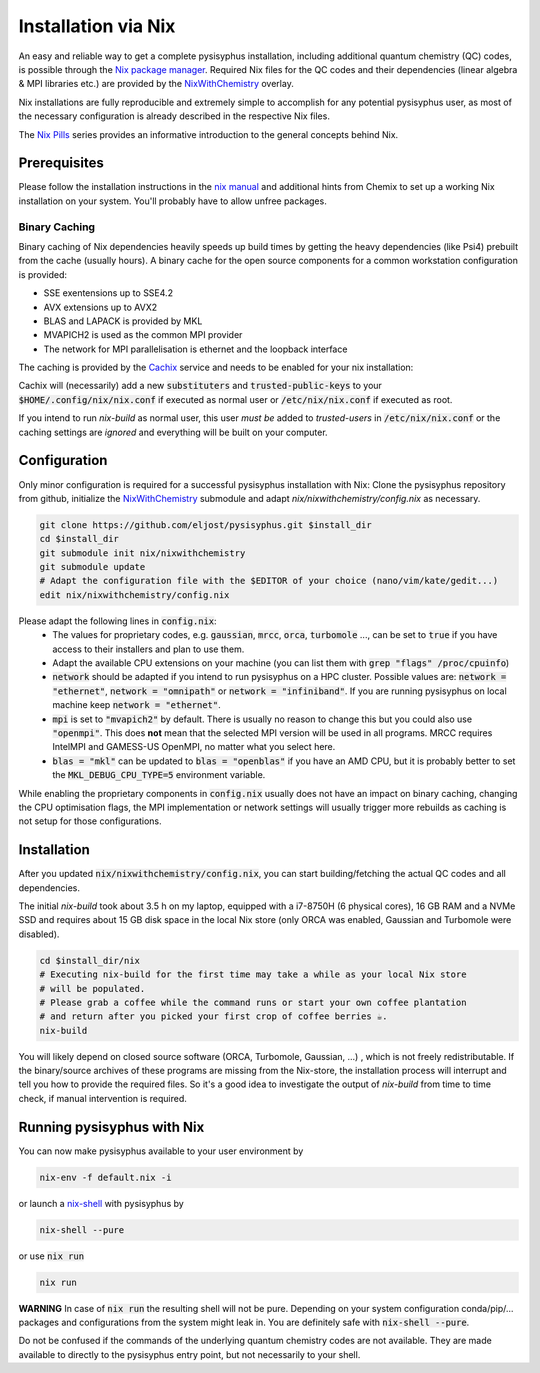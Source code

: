 Installation via Nix
********************

An easy and reliable way to get a complete pysisyphus installation, including additional quantum chemistry (QC) codes, is possible through the `Nix package manager`_. Required Nix files for the QC codes and their dependencies (linear algebra & MPI libraries etc.) are provided by the NixWithChemistry_ overlay.

Nix installations are fully reproducible and extremely simple to accomplish for any potential pysisyphus user, as most of the necessary configuration is already described in the respective Nix files.

The `Nix Pills`_ series provides an informative introduction to the general concepts behind Nix.

Prerequisites
=============

Please follow the installation instructions in the `nix manual`_ and additional hints from Chemix to set up a working Nix installation on your system. You'll probably have to allow unfree packages.

.. code-block:: bash
    nix-channel --add https://nixos.org/channels/nixos-20.09 nixos
    nix-channel --update
    export NIXPKGS_ALLOW_UNFREE=1

Binary Caching
--------------

Binary caching of Nix dependencies heavily speeds up build times by getting the heavy dependencies (like Psi4) prebuilt from the cache (usually hours). A binary cache for the open source components for a common workstation configuration is provided:

- SSE exentensions up to SSE4.2
- AVX extensions up to AVX2
- BLAS and LAPACK is provided by MKL
- MVAPICH2 is used as the common MPI provider
- The network for MPI parallelisation is ethernet and the loopback interface

The caching is provided by the Cachix_ service and needs to be enabled for your nix installation:

.. code-block:: bash
    nix-env -iA nixos.cachix
    cachix use chemix

Cachix will (necessarily) add a new :code:`substituters` and :code:`trusted-public-keys` to your :code:`$HOME/.config/nix/nix.conf` if executed as normal user or :code:`/etc/nix/nix.conf` if executed as root.

If you intend to run `nix-build` as normal user, this user *must be* added to `trusted-users` in :code:`/etc/nix/nix.conf` or the caching settings are *ignored*
and everything will be built on your computer.

Configuration
=============

Only minor configuration is required for a successful pysisyphus installation with Nix: Clone the pysisyphus repository from github, initialize the NixWithChemistry_ submodule and adapt `nix/nixwithchemistry/config.nix` as necessary.

.. code-block:: bash

    git clone https://github.com/eljost/pysisyphus.git $install_dir
    cd $install_dir
    git submodule init nix/nixwithchemistry
    git submodule update
    # Adapt the configuration file with the $EDITOR of your choice (nano/vim/kate/gedit...)
    edit nix/nixwithchemistry/config.nix

Please adapt the following lines in :code:`config.nix`:
    - The values for proprietary codes, e.g. :code:`gaussian`, :code:`mrcc`, :code:`orca`, :code:`turbomole` ..., can be set to :code:`true` if you have access to their installers and plan to use them.
    - Adapt the available CPU extensions on your machine (you can list them with :code:`grep "flags" /proc/cpuinfo`)
    - :code:`network` should be adapted if you intend to run pysisyphus on a HPC cluster. Possible values are: :code:`network = "ethernet"`, :code:`network = "omnipath"` or :code:`network = "infiniband"`. If you are running pysisyphus on local machine keep :code:`network = "ethernet"`.
    - :code:`mpi` is set to :code:`"mvapich2"` by default. There  is usually no reason to change this but you could also use :code:`"openmpi"`. This does **not** mean that the selected MPI version will be used in all programs. MRCC requires IntelMPI and GAMESS-US OpenMPI, no matter what you select here.
    - :code:`blas = "mkl"` can be updated to :code:`blas = "openblas"` if you have an AMD CPU, but it is probably better to set the :code:`MKL_DEBUG_CPU_TYPE=5` environment variable.

While enabling the proprietary components in :code:`config.nix` usually does not have an impact on binary caching, changing the CPU optimisation flags, the MPI implementation or network settings will usually trigger more rebuilds as caching is not setup for those configurations.

Installation
============

After you updated :code:`nix/nixwithchemistry/config.nix`, you can start building/fetching the actual QC codes and all dependencies.

The initial `nix-build` took about 3.5 h on my laptop, equipped with a i7-8750H (6 physical cores), 16 GB RAM and a NVMe SSD and requires about 15 GB disk space in the local Nix store (only ORCA was enabled, Gaussian and Turbomole were disabled).

.. code-block:: bash

    cd $install_dir/nix
    # Executing nix-build for the first time may take a while as your local Nix store
    # will be populated.
    # Please grab a coffee while the command runs or start your own coffee plantation
    # and return after you picked your first crop of coffee berries ☕.
    nix-build

You will likely depend on closed source software (ORCA, Turbomole, Gaussian, ...) , which is not freely redistributable. If the binary/source archives of these programs are missing from the Nix-store, the installation process will interrupt and tell you how to provide the required files. So it's a good idea to investigate the output of `nix-build` from time to time check, if manual intervention is required.

Running pysisyphus with Nix
===========================

You can now make pysisyphus available to your user environment by

.. code-block:: bash

    nix-env -f default.nix -i

or launch a `nix-shell`_ with pysisyphus by

.. code-block:: bash

   nix-shell --pure

or use :code:`nix run`

.. code-block:: bash

    nix run

**WARNING** In case of :code:`nix run` the resulting shell will not be pure. Depending on your system configuration conda/pip/... packages and configurations from the system might leak in. You are definitely safe with :code:`nix-shell --pure`.

Do not be confused if the commands of the underlying quantum chemistry codes are not available. They are made available to directly to the pysisyphus entry point, but not necessarily to your shell.

.. _`Nix package manager`: https://nixos.org/download.html
.. _NixWithChemistry: https://gitlab.com/theoretical-chemistry-jena/nixwithchemistry
.. _`nix-shell`: https://nixos.org/nix/manual/#sec-nix-shell
.. _`nix manual`: https://nixos.org/manual/nix/stable/
.. _`Nix Pills`: https://nixos.org/guides/nix-pills/index.html
.. _Cachix: https://cachix.org/
